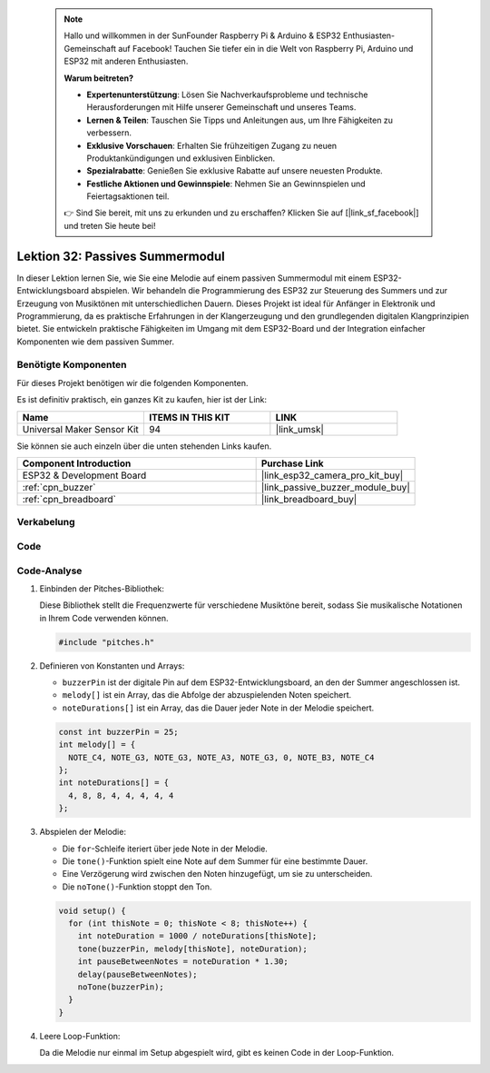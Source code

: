  .. note::

    Hallo und willkommen in der SunFounder Raspberry Pi & Arduino & ESP32 Enthusiasten-Gemeinschaft auf Facebook! Tauchen Sie tiefer ein in die Welt von Raspberry Pi, Arduino und ESP32 mit anderen Enthusiasten.

    **Warum beitreten?**

    - **Expertenunterstützung**: Lösen Sie Nachverkaufsprobleme und technische Herausforderungen mit Hilfe unserer Gemeinschaft und unseres Teams.
    - **Lernen & Teilen**: Tauschen Sie Tipps und Anleitungen aus, um Ihre Fähigkeiten zu verbessern.
    - **Exklusive Vorschauen**: Erhalten Sie frühzeitigen Zugang zu neuen Produktankündigungen und exklusiven Einblicken.
    - **Spezialrabatte**: Genießen Sie exklusive Rabatte auf unsere neuesten Produkte.
    - **Festliche Aktionen und Gewinnspiele**: Nehmen Sie an Gewinnspielen und Feiertagsaktionen teil.

    👉 Sind Sie bereit, mit uns zu erkunden und zu erschaffen? Klicken Sie auf [|link_sf_facebook|] und treten Sie heute bei!

.. _esp32_lesson32_passive_buzzer:

Lektion 32: Passives Summermodul
====================================

In dieser Lektion lernen Sie, wie Sie eine Melodie auf einem passiven Summermodul mit einem ESP32-Entwicklungsboard abspielen. Wir behandeln die Programmierung des ESP32 zur Steuerung des Summers und zur Erzeugung von Musiktönen mit unterschiedlichen Dauern. Dieses Projekt ist ideal für Anfänger in Elektronik und Programmierung, da es praktische Erfahrungen in der Klangerzeugung und den grundlegenden digitalen Klangprinzipien bietet. Sie entwickeln praktische Fähigkeiten im Umgang mit dem ESP32-Board und der Integration einfacher Komponenten wie dem passiven Summer.

Benötigte Komponenten
-------------------------

Für dieses Projekt benötigen wir die folgenden Komponenten. 

Es ist definitiv praktisch, ein ganzes Kit zu kaufen, hier ist der Link:

.. list-table::
    :widths: 20 20 20
    :header-rows: 1

    *   - Name	
        - ITEMS IN THIS KIT
        - LINK
    *   - Universal Maker Sensor Kit
        - 94
        - |link_umsk|

Sie können sie auch einzeln über die unten stehenden Links kaufen.

.. list-table::
    :widths: 30 20
    :header-rows: 1

    *   - Component Introduction
        - Purchase Link

    *   - ESP32 & Development Board
        - |link_esp32_camera_pro_kit_buy|
    *   - :ref:`cpn_buzzer`
        - |link_passive_buzzer_module_buy|
    *   - :ref:`cpn_breadboard`
        - |link_breadboard_buy|


Verkabelung
--------------

.. image:: img/Lesson_32_Passive_buzzer_esp32_bb.png
    :width: 100%


Code
-------

.. raw:: html

    <iframe src=https://create.arduino.cc/editor/sunfounder01/1f3f8514-29eb-491f-b40f-0d808ef0aaac/preview?embed style="height:510px;width:100%;margin:10px 0" frameborder=0></iframe>

Code-Analyse
---------------

1. Einbinden der Pitches-Bibliothek:

   Diese Bibliothek stellt die Frequenzwerte für verschiedene Musiktöne bereit, sodass Sie musikalische Notationen in Ihrem Code verwenden können.

   .. code-block:: arduino
       
      #include "pitches.h"

2. Definieren von Konstanten und Arrays:

   * ``buzzerPin`` ist der digitale Pin auf dem ESP32-Entwicklungsboard, an den der Summer angeschlossen ist.

   * ``melody[]`` ist ein Array, das die Abfolge der abzuspielenden Noten speichert.

   * ``noteDurations[]`` ist ein Array, das die Dauer jeder Note in der Melodie speichert.

   .. raw:: html
      
      <br/>

   .. code-block:: arduino
   
      const int buzzerPin = 25;
      int melody[] = {
        NOTE_C4, NOTE_G3, NOTE_G3, NOTE_A3, NOTE_G3, 0, NOTE_B3, NOTE_C4
      };
      int noteDurations[] = {
        4, 8, 8, 4, 4, 4, 4, 4
      };

3. Abspielen der Melodie:

   * Die ``for``-Schleife iteriert über jede Note in der Melodie.

   * Die ``tone()``-Funktion spielt eine Note auf dem Summer für eine bestimmte Dauer.

   * Eine Verzögerung wird zwischen den Noten hinzugefügt, um sie zu unterscheiden.

   * Die ``noTone()``-Funktion stoppt den Ton.

   .. raw:: html
      
      <br/>

   .. code-block:: arduino
   
      void setup() {
        for (int thisNote = 0; thisNote < 8; thisNote++) {
          int noteDuration = 1000 / noteDurations[thisNote];
          tone(buzzerPin, melody[thisNote], noteDuration);
          int pauseBetweenNotes = noteDuration * 1.30;
          delay(pauseBetweenNotes);
          noTone(buzzerPin);
        }
      }

4. Leere Loop-Funktion:

   Da die Melodie nur einmal im Setup abgespielt wird, gibt es keinen Code in der Loop-Funktion.


